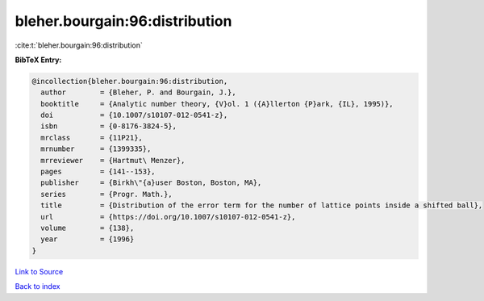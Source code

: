 bleher.bourgain:96:distribution
===============================

:cite:t:`bleher.bourgain:96:distribution`

**BibTeX Entry:**

.. code-block:: bibtex

   @incollection{bleher.bourgain:96:distribution,
     author        = {Bleher, P. and Bourgain, J.},
     booktitle     = {Analytic number theory, {V}ol. 1 ({A}llerton {P}ark, {IL}, 1995)},
     doi           = {10.1007/s10107-012-0541-z},
     isbn          = {0-8176-3824-5},
     mrclass       = {11P21},
     mrnumber      = {1399335},
     mrreviewer    = {Hartmut\ Menzer},
     pages         = {141--153},
     publisher     = {Birkh\"{a}user Boston, Boston, MA},
     series        = {Progr. Math.},
     title         = {Distribution of the error term for the number of lattice points inside a shifted ball},
     url           = {https://doi.org/10.1007/s10107-012-0541-z},
     volume        = {138},
     year          = {1996}
   }

`Link to Source <https://doi.org/10.1007/s10107-012-0541-z},>`_


`Back to index <../By-Cite-Keys.html>`_
